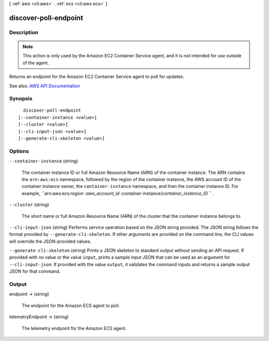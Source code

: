[ :ref:`aws <cli:aws>` . :ref:`ecs <cli:aws ecs>` ]

.. _cli:aws ecs discover-poll-endpoint:


**********************
discover-poll-endpoint
**********************



===========
Description
===========



.. note::

   

  This action is only used by the Amazon EC2 Container Service agent, and it is not intended for use outside of the agent.

   

 

Returns an endpoint for the Amazon EC2 Container Service agent to poll for updates.



See also: `AWS API Documentation <https://docs.aws.amazon.com/goto/WebAPI/ecs-2014-11-13/DiscoverPollEndpoint>`_


========
Synopsis
========

::

    discover-poll-endpoint
  [--container-instance <value>]
  [--cluster <value>]
  [--cli-input-json <value>]
  [--generate-cli-skeleton <value>]




=======
Options
=======

``--container-instance`` (string)


  The container instance ID or full Amazon Resource Name (ARN) of the container instance. The ARN contains the ``arn:aws:ecs`` namespace, followed by the region of the container instance, the AWS account ID of the container instance owner, the ``container-instance`` namespace, and then the container instance ID. For example, ``arn:aws:ecs:*region* :*aws_account_id* :container-instance/*container_instance_ID* `` .

  

``--cluster`` (string)


  The short name or full Amazon Resource Name (ARN) of the cluster that the container instance belongs to.

  

``--cli-input-json`` (string)
Performs service operation based on the JSON string provided. The JSON string follows the format provided by ``--generate-cli-skeleton``. If other arguments are provided on the command line, the CLI values will override the JSON-provided values.

``--generate-cli-skeleton`` (string)
Prints a JSON skeleton to standard output without sending an API request. If provided with no value or the value ``input``, prints a sample input JSON that can be used as an argument for ``--cli-input-json``. If provided with the value ``output``, it validates the command inputs and returns a sample output JSON for that command.



======
Output
======

endpoint -> (string)

  

  The endpoint for the Amazon ECS agent to poll.

  

  

telemetryEndpoint -> (string)

  

  The telemetry endpoint for the Amazon ECS agent.

  

  

